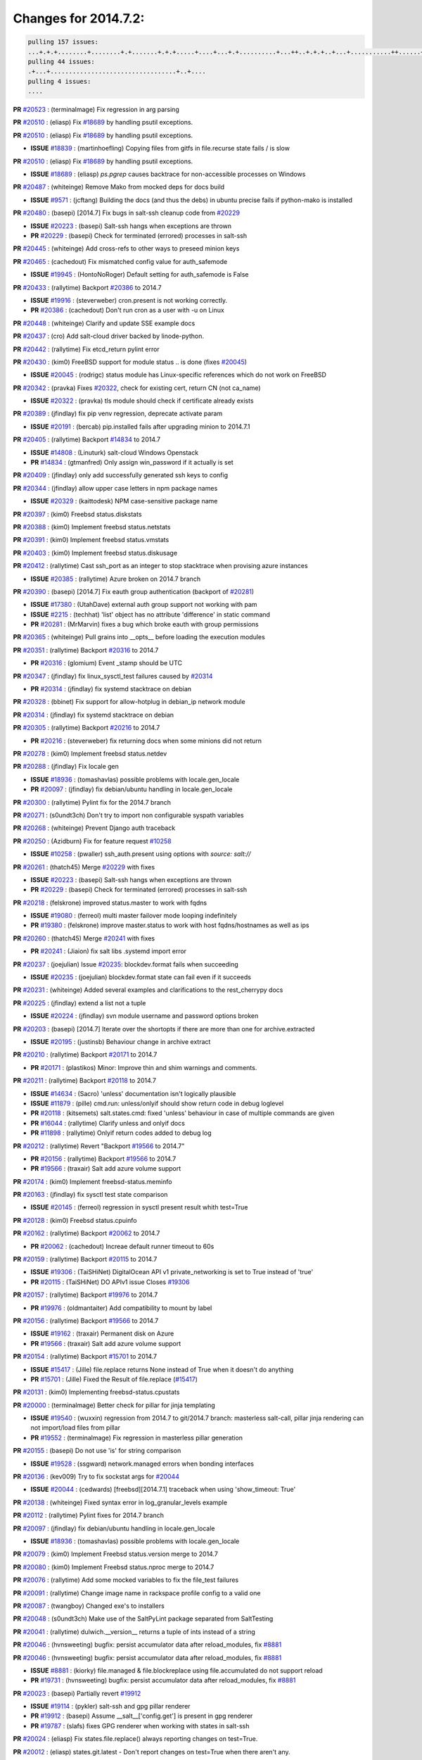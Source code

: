 Changes for 2014.7.2:
=====================

.. code-block:: bash

  pulling 157 issues:
  ...+.+.+........+........+.+.......+.+.+.....+....+...+.+..........+...++..+.+.+..+...+...........++......+........+...++......+.....+...+.....++.+.....+.+............+....+..+.++......+.+......+..+...
  pulling 44 issues:
  .+...+..................................+..+....
  pulling 4 issues:
  ....


**PR** `#20523`_ : (terminalmage) Fix regression in arg parsing 


**PR** `#20510`_ : (eliasp) Fix `#18689`_ by handling psutil exceptions. 


**PR** `#20510`_ : (eliasp) Fix `#18689`_ by handling psutil exceptions. 

- **ISSUE** `#18839`_ : (martinhoefling) Copying files from gitfs in file.recurse state fails / is slow 

**PR** `#20510`_ : (eliasp) Fix `#18689`_ by handling psutil exceptions. 

- **ISSUE** `#18689`_ : (eliasp) `ps.pgrep` causes backtrace for non-accessible processes on Windows 

**PR** `#20487`_ : (whiteinge) Remove Mako from mocked deps for docs build 


- **ISSUE** `#9571`_ : (jcftang) Building the docs (and thus the debs) in ubuntu precise fails if python-mako is installed 

**PR** `#20480`_ : (basepi) [2014.7] Fix bugs in salt-ssh cleanup code from `#20229`_ 

- **ISSUE** `#20223`_ : (basepi) Salt-ssh hangs when exceptions are thrown 
- **PR** `#20229`_ : (basepi) Check for terminated (errored) processes in salt-ssh 


**PR** `#20445`_ : (whiteinge) Add cross-refs to other ways to preseed minion keys 



**PR** `#20465`_ : (cachedout) Fix mismatched config value for auth_safemode 


- **ISSUE** `#19945`_ : (HontoNoRoger) Default setting for auth_safemode is False 

**PR** `#20433`_ : (rallytime) Backport `#20386`_ to 2014.7 


- **ISSUE** `#19916`_ : (steverweber) cron.present is not working correctly. 
- **PR** `#20386`_ : (cachedout) Don't run cron as a user with -u on Linux 

**PR** `#20448`_ : (whiteinge) Clarify and update SSE example docs 



**PR** `#20437`_ : (cro) Add salt-cloud driver backed by linode-python. 



**PR** `#20442`_ : (rallytime) Fix etcd_return pylint error 



**PR** `#20430`_ : (kim0) FreeBSD support for module status .. is done (fixes `#20045`_) 


- **ISSUE** `#20045`_ : (rodrigc) status module has Linux-specific references which do not work on FreeBSD 

**PR** `#20342`_ : (pravka) Fixes `#20322`_, check for existing cert, return CN (not ca_name) 


- **ISSUE** `#20322`_ : (pravka) tls module should check if certificate already exists 


**PR** `#20389`_ : (jfindlay) fix pip venv regression, deprecate activate param 


- **ISSUE** `#20191`_ : (bercab) pip.installed fails after upgrading minion to 2014.7.1 

**PR** `#20405`_ : (rallytime) Backport `#14834`_ to 2014.7 


- **ISSUE** `#14808`_ : (Linuturk) salt-cloud Windows Openstack 
- **PR** `#14834`_ : (gtmanfred) Only assign win_password if it actually is set 

**PR** `#20409`_ : (jfindlay) only add successfully generated ssh keys to config 



**PR** `#20344`_ : (jfindlay) allow upper case letters in npm package names 


- **ISSUE** `#20329`_ : (kaittodesk) NPM case-sensitive package name 

**PR** `#20397`_ : (kim0) Freebsd status.diskstats 



**PR** `#20388`_ : (kim0) Implement freebsd status.netstats 



**PR** `#20391`_ : (kim0) Implement freebsd status.vmstats 



**PR** `#20403`_ : (kim0) Implement freebsd status.diskusage 



**PR** `#20412`_ : (rallytime) Cast ssh_port as an integer to stop stacktrace when provising azure instances 


- **ISSUE** `#20385`_ : (rallytime) Azure broken on 2014.7 branch 

**PR** `#20390`_ : (basepi) [2014.7] Fix eauth group authentication (backport of `#20281`_) 


- **ISSUE** `#17380`_ : (UtahDave) external auth group support not working with pam 
- **ISSUE** `#2215`_ : (techhat) 'list' object has no attribute 'difference' in static command 

- **PR** `#20281`_ : (MrMarvin) fixes a bug which broke eauth with group permissions 

**PR** `#20365`_ : (whiteinge) Pull grains into __opts__ before loading the execution modules 



**PR** `#20351`_ : (rallytime) Backport `#20316`_ to 2014.7 


- **PR** `#20316`_ : (glomium) Event _stamp should be UTC 

**PR** `#20347`_ : (jfindlay) fix linux_sysctl_test failures caused by `#20314`_ 


- **PR** `#20314`_ : (jfindlay) fix systemd stacktrace on debian 


**PR** `#20328`_ : (bbinet) Fix support for allow-hotplug in debian_ip network module 



**PR** `#20314`_ : (jfindlay) fix systemd stacktrace on debian 



**PR** `#20305`_ : (rallytime) Backport `#20216`_ to 2014.7 


- **PR** `#20216`_ : (steverweber) fix returning docs when some minions did not return 

**PR** `#20278`_ : (kim0) Implement freebsd status.netdev 



**PR** `#20288`_ : (jfindlay) Fix locale gen 


- **ISSUE** `#18936`_ : (tomashavlas) possible problems with locale.gen_locale 
- **PR** `#20097`_ : (jfindlay) fix debian/ubuntu handling in locale.gen_locale 


**PR** `#20300`_ : (rallytime) Pylint fix for the 2014.7 branch 



**PR** `#20271`_ : (s0undt3ch) Don't try to import non configurable syspath variables 



**PR** `#20268`_ : (whiteinge) Prevent Django auth traceback 



**PR** `#20250`_ : (Azidburn) Fix for feature request `#10258`_ 


- **ISSUE** `#10258`_ : (pwaller) ssh_auth.present using options with `source: salt://` 

**PR** `#20261`_ : (thatch45) Merge `#20229`_ with fixes 


- **ISSUE** `#20223`_ : (basepi) Salt-ssh hangs when exceptions are thrown 
- **PR** `#20229`_ : (basepi) Check for terminated (errored) processes in salt-ssh 


**PR** `#20218`_ : (felskrone) improved status.master to work with fqdns 


- **ISSUE** `#19080`_ : (ferreol) multi master failover mode looping indefinitely 
- **PR** `#19380`_ : (felskrone) improve master.status to work with host fqdns/hostnames as well as ips 

**PR** `#20260`_ : (thatch45) Merge `#20241`_ with fixes 


- **PR** `#20241`_ : (Jiaion) fix salt libs .systemd import error 


**PR** `#20237`_ : (joejulian) Issue `#20235`_: blockdev.format fails when succeeding 


- **ISSUE** `#20235`_ : (joejulian) blockdev.format state can fail even if it succeeds 

**PR** `#20231`_ : (whiteinge) Added several examples and clarifications to the rest_cherrypy docs 



**PR** `#20225`_ : (jfindlay) extend a list not a tuple 


- **ISSUE** `#20224`_ : (jfindlay) svn module username and password options broken 

**PR** `#20203`_ : (basepi) [2014.7] Iterate over the shortopts if there are more than one for archive.extracted 


- **ISSUE** `#20195`_ : (justinsb) Behaviour change in archive extract 

**PR** `#20210`_ : (rallytime) Backport `#20171`_ to 2014.7 


- **PR** `#20171`_ : (plastikos) Minor: Improve thin and shim warnings and comments. 

**PR** `#20211`_ : (rallytime) Backport `#20118`_ to 2014.7 


- **ISSUE** `#14634`_ : (Sacro) 'unless' documentation isn't logically plausible 
- **ISSUE** `#11879`_ : (pille) cmd.run: unless/onlyif should show return code in debug loglevel 
- **PR** `#20118`_ : (kitsemets) salt.states.cmd: fixed 'unless' behaviour in case of multiple commands are given 
- **PR** `#16044`_ : (rallytime) Clarify unless and onlyif docs 

- **PR** `#11898`_ : (rallytime) Onlyif return codes added to debug log 


**PR** `#20212`_ : (rallytime) Revert "Backport `#19566`_ to 2014.7" 


- **PR** `#20156`_ : (rallytime) Backport `#19566`_ to 2014.7 

- **PR** `#19566`_ : (traxair) Salt add azure volume support 

**PR** `#20174`_ : (kim0) Implement freebsd-status.meminfo 



**PR** `#20163`_ : (jfindlay) fix sysctl test state comparison 


- **ISSUE** `#20145`_ : (ferreol) regression in sysctl present result whith test=True 

**PR** `#20128`_ : (kim0) Freebsd status.cpuinfo 



**PR** `#20162`_ : (rallytime) Backport `#20062`_ to 2014.7 


- **PR** `#20062`_ : (cachedout) Increae default runner timeout to 60s 

**PR** `#20159`_ : (rallytime) Backport `#20115`_ to 2014.7 


- **ISSUE** `#19306`_ : (TaiSHiNet) DigitalOcean API v1 private_networking is set to True instead of 'true' 
- **PR** `#20115`_ : (TaiSHiNet) DO APIv1 issue Closes `#19306`_ 

**PR** `#20157`_ : (rallytime) Backport `#19976`_ to 2014.7 


- **PR** `#19976`_ : (oldmantaiter) Add compatibility to mount by label 

**PR** `#20156`_ : (rallytime) Backport `#19566`_ to 2014.7 


- **ISSUE** `#19162`_ : (traxair) Permanent disk on Azure 
- **PR** `#19566`_ : (traxair) Salt add azure volume support 

**PR** `#20154`_ : (rallytime) Backport `#15701`_ to 2014.7 


- **ISSUE** `#15417`_ : (Jille) file.replace returns None instead of True when it doesn't do anything 
- **PR** `#15701`_ : (Jille) Fixed the Result of file.replace (`#15417`_) 

**PR** `#20131`_ : (kim0) Implementing freebsd-status.cpustats 



**PR** `#20000`_ : (terminalmage) Better check for pillar for jinja templating 


- **ISSUE** `#19540`_ : (wuxxin) regression from 2014.7 to git/2014.7 branch: masterless salt-call, pillar jinja rendering can not import/load files from pillar 
- **PR** `#19552`_ : (terminalmage) Fix regression in masterless pillar generation 


**PR** `#20155`_ : (basepi) Do not use 'is' for string comparison 


- **ISSUE** `#19528`_ : (ssgward) network.managed errors when bonding interfaces 

**PR** `#20136`_ : (kev009) Try to fix sockstat args for `#20044`_ 


- **ISSUE** `#20044`_ : (cedwards) [freebsd][2014.7.1] traceback when using 'show_timeout: True' 

**PR** `#20138`_ : (whiteinge) Fixed syntax error in log_granular_levels example 



**PR** `#20112`_ : (rallytime) Pylint fixes for 2014.7 branch 



**PR** `#20097`_ : (jfindlay) fix debian/ubuntu handling in locale.gen_locale 


- **ISSUE** `#18936`_ : (tomashavlas) possible problems with locale.gen_locale 

**PR** `#20079`_ : (kim0) Implement Freebsd status.version merge to 2014.7 



**PR** `#20080`_ : (kim0) Implement Freebsd status.nproc merge to 2014.7 



**PR** `#20076`_ : (rallytime) Add some mocked variables to fix the file_test failures 



**PR** `#20091`_ : (rallytime) Change image name in rackspace profile config to a valid one 



**PR** `#20087`_ : (twangboy) Changed exe's to installers 



**PR** `#20048`_ : (s0undt3ch) Make use of the SaltPyLint package separated from SaltTesting 



**PR** `#20041`_ : (rallytime) dulwich.__version__ returns a tuple of ints instead of a string 



**PR** `#20046`_ : (hvnsweeting) bugfix: persist accumulator data after reload_modules, fix `#8881`_ 



**PR** `#20046`_ : (hvnsweeting) bugfix: persist accumulator data after reload_modules, fix `#8881`_ 


- **ISSUE** `#8881`_ : (kiorky) file.managed & file.blockreplace using file.accumulated do not support reload 
- **PR** `#19731`_ : (hvnsweeting) bugfix: persist accumulator data after reload_modules, fix `#8881`_ 


**PR** `#20023`_ : (basepi) Partially revert `#19912`_ 


- **ISSUE** `#19114`_ : (pykler) salt-ssh and gpg pillar renderer 
- **PR** `#19912`_ : (basepi) Assume __salt__['config.get'] is present in gpg renderer 

- **PR** `#19787`_ : (slafs) fixes GPG renderer when working with states in salt-ssh 


**PR** `#20024`_ : (eliasp) Fix states.file.replace() always reporting changes on test=True. 



**PR** `#20012`_ : (eliasp) states.git.latest - Don't report changes on test=True when there aren't any. 



**PR** `#20022`_ : (jfindlay) require DNS for win network.managed state 


- **ISSUE** `#18513`_ : (Supermathie) network.managed (windows) cannot set interface without DNS servers 
- **PR** `#19968`_ : (jfindlay) allow user to disable DNS for win net iface 


**PR** `#20015`_ : (basepi) Fix grains precedence issues 


- **ISSUE** `#19612`_ : (dnd) File based grains do not override custom grains 
- **ISSUE** `#19611`_ : (dnd) Document grains evaluation order 

**PR** `#20001`_ : (rallytime) Revert "Backport `#19790`_ to 2014.7" 


- **PR** `#19960`_ : (rallytime) Backport `#19790`_ to 2014.7 

- **PR** `#19790`_ : (cachedout) Fix multi-master event handling bug 

**PR** `#19988`_ : (thatch45) Fix for a state file change issue, fix for `#19833`_ 


- **PR** `#19833`_ : (clan) update ret of check_managed_changes 


**PR** `#20003`_ : (rallytime) Easy pylint fixes 



**PR** `#19968`_ : (jfindlay) allow user to disable DNS for win net iface 


- **ISSUE** `#18513`_ : (Supermathie) network.managed (windows) cannot set interface without DNS servers 

**PR** `#19973`_ : (highlyunavailable) Fixes an error where a prereq of a file.recurse fails on Windows 



**PR** `#19970`_ : (rallytime) Add minimum version warnings to dulwich usage in gitfs 



**PR** `#19982`_ : (basepi) Release 2014.7.1 (docs sidebar and release date for release notes) 



**PR** `#19980`_ : (rallytime) Add 2014.7.1 release to Windows Installation Docs 



**PR** `#18400`_ : (terminalmage) Fix gitfs serving symlinks 


- **ISSUE** `#17700`_ : (damonnk) Salt doesn't honor symlinks with gitfs 

**PR** `#19961`_ : (rallytime) Backport `#19855`_ to 2014.7 


- **ISSUE** `#18673`_ : (dennisoconnor) docker.login module is failing 
- **PR** `#19855`_ : (colincoghill) Fix for docker login saltstack/salt`#18673`_ 

**PR** `#19960`_ : (rallytime) Backport `#19790`_ to 2014.7 


- **PR** `#19790`_ : (cachedout) Fix multi-master event handling bug 

**PR** `#19959`_ : (RobertFach) updated information regarding required version for dulwich gitfs backend 


- **ISSUE** `#19875`_ : (RobertFach) gitfs backend dulwich broken on Ubuntu 12.04 LTS 

**PR** `#19937`_ : (nshalman) SmartOS Esky: fix build version identification (backport of saltstack/salt`#19936`_) 



**PR** `#19930`_ : (highlyunavailable) Split out tar options into long and short array-based arguments 


- **ISSUE** `#19928`_ : (highlyunavailable) Regression in archive.extracted with tar_options 

**PR** `#19927`_ : (jfindlay) create /etc/sysctl.d/99-salt.conf if not present 


- **ISSUE** `#19870`_ : (bigg01) state sysctl.present does not create the /etc/sysctl.d/99-salt.conf on a systemd using system 

**PR** `#19919`_ : (JaseFace) Add osmajorrelease and osfinger grains for BSD systems 



**PR** `#19921`_ : (thatch45) Merge `#19838`_ 


- **PR** `#19838`_ : (The-Loeki) Bugfix setting sysctl keys with '/' in it 


**PR** `#19912`_ : (basepi) Assume __salt__['config.get'] is present in gpg renderer 


- **ISSUE** `#19114`_ : (pykler) salt-ssh and gpg pillar renderer 
- **PR** `#19787`_ : (slafs) fixes GPG renderer when working with states in salt-ssh 


**PR** `#19909`_ : (s0undt3ch) Create parent directories 



**PR** `#19902`_ : (jfindlay) test for blkid before running disk.blkid 


- **ISSUE** `#19795`_ : (kim0) disk.blkid stack trace on freebsd 

**PR** `#19904`_ : (rallytime) Fix pylint errors on 2014.7 



**PR** `#19885`_ : (whiteinge) Also catch TokenAuthenticationError tracebacks to properly raise a 401 



**PR** `#19880`_ : (whiteinge) Added depends section to Azure cloud module docstring 



**PR** `#19862`_ : (kev009) Add freebsdkmod changes to 2014.7.2 relnotes 



**PR** `#19835`_ : (The-Loeki) Fix MTU setting in network.managed for RH systems 



**PR** `#19826`_ : (jfindlay) properly decode jinja rendering, fixes `#19173`_ 


- **ISSUE** `#19173`_ : (TJuberg) SLS Rendering fails with Jinja error: 'ascii' codec can't decode byte <nnnn> in position <nn>: ordinal not in range(128) 

**PR** `#19887`_ : (basepi) Fix code block explanation in starting states tutorial 



**PR** `#19825`_ : (jfindlay) remove redundant code, append extra_arguments to cmd 


- **ISSUE** `#19824`_ : (jfindlay) linux_lvm lvcreate function does not use extra_arguments 

**PR** `#19820`_ : (highlyunavailable) Force roots fileclient on Masterless Windows to return fake POSIX/"url" 


- **ISSUE** `#19815`_ : (highlyunavailable) file.recurse on masterless windows minions fails due to path separator issues 
- **ISSUE** `#14048`_ : (belawaeckerlig) salt masterless windows own modules do not work 
- **PR** `#19805`_ : (highlyunavailable) Fixes `#14048`_ and also a bug in win_servermanager 


**PR** `#19827`_ : (jfindlay) change perms on some tests/ files 



**PR** `#19809`_ : (garethgreenaway) Fixes to scheduler in 2014.7 



**PR** `#19805`_ : (highlyunavailable) Fixes `#14048`_ and also a bug in win_servermanager 


- **ISSUE** `#14048`_ : (belawaeckerlig) salt masterless windows own modules do not work 

**PR** `#19789`_ : (jfindlay) end /etc/hosts with EOL to not break utils that read it 


- **ISSUE** `#19738`_ : (Reiner030) host.present drops last newline 

**PR** `#19804`_ : (basepi) Fix for passing pillar to state runs in salt-ssh 


- **ISSUE** `#19773`_ : (kt97679) salt-ssh fails to render pillar provided as command line argument 

**PR** `#19798`_ : (jfindlay) fix msiexec cmd, `#19796`_ 

- **ISSUE** `#19796`_ : (highlyunavailable) Regression: win_pkg fails in msiexec mode 

**PR** `#19781`_ : (rallytime) Pylint fix for 2014.7 



**PR** `#19777`_ : (garethgreenaway) fixes to schedule module in 2014.7 



**PR** `#19742`_ : (basepi) [DO NOT MERGE] Remove msgpack from thin generation for salt-ssh 


- **ISSUE** `#7913`_ : (pfalcon) salt-ssh imports unrelated python modules on both slave (fatal) and master 

**PR** `#19752`_ : (rallytime) Remove sshpass checks 



**PR** `#19741`_ : (basepi) Fix FunctionWrapper to allow for jinja salt.cmd.run() syntax 


- **ISSUE** `#19681`_ : (Bilge) salt-ssh cannot use new salt module calling convention from state templates 

**PR** `#19743`_ : (basepi) Add more release notes for 2014.7.1 and 2014.7.2 



**PR** `#19721`_ : (terminalmage) Remove 'recurse' argument from archive.zip 



**PR** `#19718`_ : (sjansen) Enable salt-cloud bootstrap with ssh gateway 



**PR** `#19715`_ : (kev009) Switch FreeBSD kmod module to use loader.conf 


- **PR** `#19682`_ : (kev009) FreeBSD kmod bugfixes 


**PR** `#19698`_ : (basepi) Force contents to string under Falsey conditions too for file.managed 


- **ISSUE** `#19669`_ : (MrMarvin) file.managed with `contents` and without `contents_newline` seems broken 

**PR** `#19710`_ : (rallytime) Backport `#19580`_ to 2014.7 


- **PR** `#19580`_ : (traxair) Fix azure cloud service 

**PR** `#19722`_ : (rallytime) Remove old --out options from salt-cloud docs 


- **ISSUE** `#19453`_ : (theherk) Output switches return "salt-cloud: error: no such option:" 

**PR** `#19706`_ : (jfindlay) fix freebsd commands 



**PR** `#19709`_ : (rallytime) Backport `#19523`_ to 2014.7 


- **PR** `#19523`_ : (cachedout) Try giving some rest tornado requests a little more time 

**PR** `#19689`_ : (rallytime) Add versionadded directives to newer locale functions 


- **ISSUE** `#19607`_ : (pwaller) State locale.present found in sls common is unavailable 

**PR** `#19682`_ : (kev009) FreeBSD kmod bugfixes 



**PR** `#19678`_ : (davidjb) Expand documentation about Saltfile for salt-ssh 



**PR** `#19676`_ : (davidjb) Improve error reporting for failing git module commands 



**PR** `#19661`_ : (basepi) Suppress retcode warnings for systemd enabled check, Fixes `#19606`_ 


- **ISSUE** `#19606`_ : (pwaller) systemctl is-enabled foo-bar.service failed with return code: 1 


.. _`#10258`: https://github.com/saltstack/salt/issues/10258
.. _`#11879`: https://github.com/saltstack/salt/issues/11879
.. _`#11898`: https://github.com/saltstack/salt/issues/11898
.. _`#14048`: https://github.com/saltstack/salt/issues/14048
.. _`#14634`: https://github.com/saltstack/salt/issues/14634
.. _`#14808`: https://github.com/saltstack/salt/issues/14808
.. _`#14834`: https://github.com/saltstack/salt/issues/14834
.. _`#15417`: https://github.com/saltstack/salt/issues/15417
.. _`#15701`: https://github.com/saltstack/salt/issues/15701
.. _`#16044`: https://github.com/saltstack/salt/issues/16044
.. _`#17380`: https://github.com/saltstack/salt/issues/17380
.. _`#17700`: https://github.com/saltstack/salt/issues/17700
.. _`#18400`: https://github.com/saltstack/salt/issues/18400
.. _`#18513`: https://github.com/saltstack/salt/issues/18513
.. _`#18673`: https://github.com/saltstack/salt/issues/18673
.. _`#18689`: https://github.com/saltstack/salt/issues/18689
.. _`#18839`: https://github.com/saltstack/salt/issues/18839
.. _`#18936`: https://github.com/saltstack/salt/issues/18936
.. _`#19080`: https://github.com/saltstack/salt/issues/19080
.. _`#19114`: https://github.com/saltstack/salt/issues/19114
.. _`#19162`: https://github.com/saltstack/salt/issues/19162
.. _`#19173`: https://github.com/saltstack/salt/issues/19173
.. _`#19306`: https://github.com/saltstack/salt/issues/19306
.. _`#19380`: https://github.com/saltstack/salt/issues/19380
.. _`#19453`: https://github.com/saltstack/salt/issues/19453
.. _`#19523`: https://github.com/saltstack/salt/issues/19523
.. _`#19528`: https://github.com/saltstack/salt/issues/19528
.. _`#19540`: https://github.com/saltstack/salt/issues/19540
.. _`#19552`: https://github.com/saltstack/salt/issues/19552
.. _`#19566`: https://github.com/saltstack/salt/issues/19566
.. _`#19580`: https://github.com/saltstack/salt/issues/19580
.. _`#19606`: https://github.com/saltstack/salt/issues/19606
.. _`#19607`: https://github.com/saltstack/salt/issues/19607
.. _`#19611`: https://github.com/saltstack/salt/issues/19611
.. _`#19612`: https://github.com/saltstack/salt/issues/19612
.. _`#19661`: https://github.com/saltstack/salt/issues/19661
.. _`#19669`: https://github.com/saltstack/salt/issues/19669
.. _`#19676`: https://github.com/saltstack/salt/issues/19676
.. _`#19678`: https://github.com/saltstack/salt/issues/19678
.. _`#19681`: https://github.com/saltstack/salt/issues/19681
.. _`#19682`: https://github.com/saltstack/salt/issues/19682
.. _`#19689`: https://github.com/saltstack/salt/issues/19689
.. _`#19698`: https://github.com/saltstack/salt/issues/19698
.. _`#19706`: https://github.com/saltstack/salt/issues/19706
.. _`#19709`: https://github.com/saltstack/salt/issues/19709
.. _`#19710`: https://github.com/saltstack/salt/issues/19710
.. _`#19715`: https://github.com/saltstack/salt/issues/19715
.. _`#19718`: https://github.com/saltstack/salt/issues/19718
.. _`#19721`: https://github.com/saltstack/salt/issues/19721
.. _`#19722`: https://github.com/saltstack/salt/issues/19722
.. _`#19731`: https://github.com/saltstack/salt/issues/19731
.. _`#19738`: https://github.com/saltstack/salt/issues/19738
.. _`#19741`: https://github.com/saltstack/salt/issues/19741
.. _`#19742`: https://github.com/saltstack/salt/issues/19742
.. _`#19743`: https://github.com/saltstack/salt/issues/19743
.. _`#19752`: https://github.com/saltstack/salt/issues/19752
.. _`#19773`: https://github.com/saltstack/salt/issues/19773
.. _`#19777`: https://github.com/saltstack/salt/issues/19777
.. _`#19781`: https://github.com/saltstack/salt/issues/19781
.. _`#19787`: https://github.com/saltstack/salt/issues/19787
.. _`#19789`: https://github.com/saltstack/salt/issues/19789
.. _`#19790`: https://github.com/saltstack/salt/issues/19790
.. _`#19795`: https://github.com/saltstack/salt/issues/19795
.. _`#19796`: https://github.com/saltstack/salt/issues/19796
.. _`#19798`: https://github.com/saltstack/salt/issues/19798
.. _`#19804`: https://github.com/saltstack/salt/issues/19804
.. _`#19805`: https://github.com/saltstack/salt/issues/19805
.. _`#19809`: https://github.com/saltstack/salt/issues/19809
.. _`#19815`: https://github.com/saltstack/salt/issues/19815
.. _`#19820`: https://github.com/saltstack/salt/issues/19820
.. _`#19824`: https://github.com/saltstack/salt/issues/19824
.. _`#19825`: https://github.com/saltstack/salt/issues/19825
.. _`#19826`: https://github.com/saltstack/salt/issues/19826
.. _`#19827`: https://github.com/saltstack/salt/issues/19827
.. _`#19833`: https://github.com/saltstack/salt/issues/19833
.. _`#19835`: https://github.com/saltstack/salt/issues/19835
.. _`#19838`: https://github.com/saltstack/salt/issues/19838
.. _`#19855`: https://github.com/saltstack/salt/issues/19855
.. _`#19862`: https://github.com/saltstack/salt/issues/19862
.. _`#19870`: https://github.com/saltstack/salt/issues/19870
.. _`#19875`: https://github.com/saltstack/salt/issues/19875
.. _`#19880`: https://github.com/saltstack/salt/issues/19880
.. _`#19885`: https://github.com/saltstack/salt/issues/19885
.. _`#19887`: https://github.com/saltstack/salt/issues/19887
.. _`#19902`: https://github.com/saltstack/salt/issues/19902
.. _`#19904`: https://github.com/saltstack/salt/issues/19904
.. _`#19909`: https://github.com/saltstack/salt/issues/19909
.. _`#19912`: https://github.com/saltstack/salt/issues/19912
.. _`#19916`: https://github.com/saltstack/salt/issues/19916
.. _`#19919`: https://github.com/saltstack/salt/issues/19919
.. _`#19921`: https://github.com/saltstack/salt/issues/19921
.. _`#19927`: https://github.com/saltstack/salt/issues/19927
.. _`#19928`: https://github.com/saltstack/salt/issues/19928
.. _`#19930`: https://github.com/saltstack/salt/issues/19930
.. _`#19936`: https://github.com/saltstack/salt/issues/19936
.. _`#19937`: https://github.com/saltstack/salt/issues/19937
.. _`#19945`: https://github.com/saltstack/salt/issues/19945
.. _`#19959`: https://github.com/saltstack/salt/issues/19959
.. _`#19960`: https://github.com/saltstack/salt/issues/19960
.. _`#19961`: https://github.com/saltstack/salt/issues/19961
.. _`#19968`: https://github.com/saltstack/salt/issues/19968
.. _`#19970`: https://github.com/saltstack/salt/issues/19970
.. _`#19973`: https://github.com/saltstack/salt/issues/19973
.. _`#19976`: https://github.com/saltstack/salt/issues/19976
.. _`#19980`: https://github.com/saltstack/salt/issues/19980
.. _`#19982`: https://github.com/saltstack/salt/issues/19982
.. _`#19988`: https://github.com/saltstack/salt/issues/19988
.. _`#20000`: https://github.com/saltstack/salt/issues/20000
.. _`#20001`: https://github.com/saltstack/salt/issues/20001
.. _`#20003`: https://github.com/saltstack/salt/issues/20003
.. _`#20012`: https://github.com/saltstack/salt/issues/20012
.. _`#20015`: https://github.com/saltstack/salt/issues/20015
.. _`#20022`: https://github.com/saltstack/salt/issues/20022
.. _`#20023`: https://github.com/saltstack/salt/issues/20023
.. _`#20024`: https://github.com/saltstack/salt/issues/20024
.. _`#20041`: https://github.com/saltstack/salt/issues/20041
.. _`#20044`: https://github.com/saltstack/salt/issues/20044
.. _`#20045`: https://github.com/saltstack/salt/issues/20045
.. _`#20046`: https://github.com/saltstack/salt/issues/20046
.. _`#20048`: https://github.com/saltstack/salt/issues/20048
.. _`#20062`: https://github.com/saltstack/salt/issues/20062
.. _`#20076`: https://github.com/saltstack/salt/issues/20076
.. _`#20079`: https://github.com/saltstack/salt/issues/20079
.. _`#20080`: https://github.com/saltstack/salt/issues/20080
.. _`#20087`: https://github.com/saltstack/salt/issues/20087
.. _`#20091`: https://github.com/saltstack/salt/issues/20091
.. _`#20097`: https://github.com/saltstack/salt/issues/20097
.. _`#20112`: https://github.com/saltstack/salt/issues/20112
.. _`#20115`: https://github.com/saltstack/salt/issues/20115
.. _`#20118`: https://github.com/saltstack/salt/issues/20118
.. _`#20128`: https://github.com/saltstack/salt/issues/20128
.. _`#20131`: https://github.com/saltstack/salt/issues/20131
.. _`#20136`: https://github.com/saltstack/salt/issues/20136
.. _`#20138`: https://github.com/saltstack/salt/issues/20138
.. _`#20145`: https://github.com/saltstack/salt/issues/20145
.. _`#20154`: https://github.com/saltstack/salt/issues/20154
.. _`#20155`: https://github.com/saltstack/salt/issues/20155
.. _`#20156`: https://github.com/saltstack/salt/issues/20156
.. _`#20157`: https://github.com/saltstack/salt/issues/20157
.. _`#20159`: https://github.com/saltstack/salt/issues/20159
.. _`#20162`: https://github.com/saltstack/salt/issues/20162
.. _`#20163`: https://github.com/saltstack/salt/issues/20163
.. _`#20171`: https://github.com/saltstack/salt/issues/20171
.. _`#20174`: https://github.com/saltstack/salt/issues/20174
.. _`#20191`: https://github.com/saltstack/salt/issues/20191
.. _`#20195`: https://github.com/saltstack/salt/issues/20195
.. _`#20203`: https://github.com/saltstack/salt/issues/20203
.. _`#20210`: https://github.com/saltstack/salt/issues/20210
.. _`#20211`: https://github.com/saltstack/salt/issues/20211
.. _`#20212`: https://github.com/saltstack/salt/issues/20212
.. _`#20216`: https://github.com/saltstack/salt/issues/20216
.. _`#20218`: https://github.com/saltstack/salt/issues/20218
.. _`#20223`: https://github.com/saltstack/salt/issues/20223
.. _`#20224`: https://github.com/saltstack/salt/issues/20224
.. _`#20225`: https://github.com/saltstack/salt/issues/20225
.. _`#20229`: https://github.com/saltstack/salt/issues/20229
.. _`#20231`: https://github.com/saltstack/salt/issues/20231
.. _`#20235`: https://github.com/saltstack/salt/issues/20235
.. _`#20237`: https://github.com/saltstack/salt/issues/20237
.. _`#20241`: https://github.com/saltstack/salt/issues/20241
.. _`#20250`: https://github.com/saltstack/salt/issues/20250
.. _`#20260`: https://github.com/saltstack/salt/issues/20260
.. _`#20261`: https://github.com/saltstack/salt/issues/20261
.. _`#20268`: https://github.com/saltstack/salt/issues/20268
.. _`#20271`: https://github.com/saltstack/salt/issues/20271
.. _`#20278`: https://github.com/saltstack/salt/issues/20278
.. _`#20281`: https://github.com/saltstack/salt/issues/20281
.. _`#20288`: https://github.com/saltstack/salt/issues/20288
.. _`#20300`: https://github.com/saltstack/salt/issues/20300
.. _`#20305`: https://github.com/saltstack/salt/issues/20305
.. _`#20314`: https://github.com/saltstack/salt/issues/20314
.. _`#20316`: https://github.com/saltstack/salt/issues/20316
.. _`#20322`: https://github.com/saltstack/salt/issues/20322
.. _`#20328`: https://github.com/saltstack/salt/issues/20328
.. _`#20329`: https://github.com/saltstack/salt/issues/20329
.. _`#20342`: https://github.com/saltstack/salt/issues/20342
.. _`#20344`: https://github.com/saltstack/salt/issues/20344
.. _`#20347`: https://github.com/saltstack/salt/issues/20347
.. _`#20351`: https://github.com/saltstack/salt/issues/20351
.. _`#20365`: https://github.com/saltstack/salt/issues/20365
.. _`#20385`: https://github.com/saltstack/salt/issues/20385
.. _`#20386`: https://github.com/saltstack/salt/issues/20386
.. _`#20388`: https://github.com/saltstack/salt/issues/20388
.. _`#20389`: https://github.com/saltstack/salt/issues/20389
.. _`#20390`: https://github.com/saltstack/salt/issues/20390
.. _`#20391`: https://github.com/saltstack/salt/issues/20391
.. _`#20397`: https://github.com/saltstack/salt/issues/20397
.. _`#20403`: https://github.com/saltstack/salt/issues/20403
.. _`#20405`: https://github.com/saltstack/salt/issues/20405
.. _`#20409`: https://github.com/saltstack/salt/issues/20409
.. _`#20412`: https://github.com/saltstack/salt/issues/20412
.. _`#20430`: https://github.com/saltstack/salt/issues/20430
.. _`#20433`: https://github.com/saltstack/salt/issues/20433
.. _`#20437`: https://github.com/saltstack/salt/issues/20437
.. _`#20442`: https://github.com/saltstack/salt/issues/20442
.. _`#20445`: https://github.com/saltstack/salt/issues/20445
.. _`#20448`: https://github.com/saltstack/salt/issues/20448
.. _`#20465`: https://github.com/saltstack/salt/issues/20465
.. _`#20480`: https://github.com/saltstack/salt/issues/20480
.. _`#20487`: https://github.com/saltstack/salt/issues/20487
.. _`#20510`: https://github.com/saltstack/salt/issues/20510
.. _`#20523`: https://github.com/saltstack/salt/issues/20523
.. _`#2215`: https://github.com/saltstack/salt/issues/2215
.. _`#7913`: https://github.com/saltstack/salt/issues/7913
.. _`#8881`: https://github.com/saltstack/salt/issues/8881
.. _`#9571`: https://github.com/saltstack/salt/issues/9571
.. _`bp-14834`: https://github.com/saltstack/salt/issues/14834
.. _`bp-15701`: https://github.com/saltstack/salt/issues/15701
.. _`bp-19523`: https://github.com/saltstack/salt/issues/19523
.. _`bp-19566`: https://github.com/saltstack/salt/issues/19566
.. _`bp-19580`: https://github.com/saltstack/salt/issues/19580
.. _`bp-19790`: https://github.com/saltstack/salt/issues/19790
.. _`bp-19855`: https://github.com/saltstack/salt/issues/19855
.. _`bp-19976`: https://github.com/saltstack/salt/issues/19976
.. _`bp-20062`: https://github.com/saltstack/salt/issues/20062
.. _`bp-20115`: https://github.com/saltstack/salt/issues/20115
.. _`bp-20118`: https://github.com/saltstack/salt/issues/20118
.. _`bp-20171`: https://github.com/saltstack/salt/issues/20171
.. _`bp-20216`: https://github.com/saltstack/salt/issues/20216
.. _`bp-20316`: https://github.com/saltstack/salt/issues/20316
.. _`bp-20386`: https://github.com/saltstack/salt/issues/20386
.. _`fix-19552`: https://github.com/saltstack/salt/issues/19552
